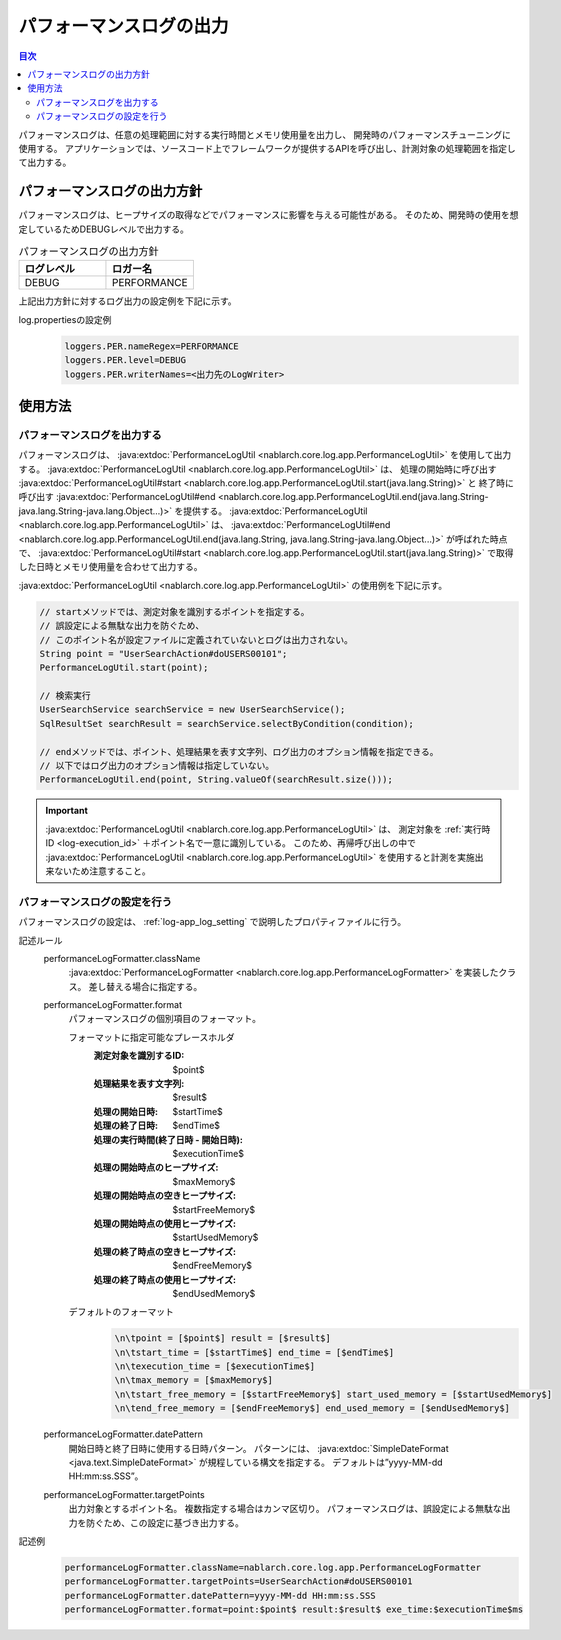 .. _performance_log:

パフォーマンスログの出力
==================================================

.. contents:: 目次
  :depth: 3
  :local:

パフォーマンスログは、任意の処理範囲に対する実行時間とメモリ使用量を出力し、
開発時のパフォーマンスチューニングに使用する。
アプリケーションでは、ソースコード上でフレームワークが提供するAPIを呼び出し、計測対象の処理範囲を指定して出力する。

パフォーマンスログの出力方針
--------------------------------------------------
パフォーマンスログは、ヒープサイズの取得などでパフォーマンスに影響を与える可能性がある。
そのため、開発時の使用を想定しているためDEBUGレベルで出力する。

.. list-table:: パフォーマンスログの出力方針
   :header-rows: 1
   :class: white-space-normal
   :widths: 15,15

   * - ログレベル
     - ロガー名

   * - DEBUG
     - PERFORMANCE

上記出力方針に対するログ出力の設定例を下記に示す。

log.propertiesの設定例
 .. code-block:: properties

  loggers.PER.nameRegex=PERFORMANCE
  loggers.PER.level=DEBUG
  loggers.PER.writerNames=<出力先のLogWriter>

使用方法
--------------------------------------------------

.. _performance_log-logging:

パフォーマンスログを出力する
~~~~~~~~~~~~~~~~~~~~~~~~~~~~~~~~~~~~~~~~~~~~~~~~~~
パフォーマンスログは、 :java:extdoc:`PerformanceLogUtil <nablarch.core.log.app.PerformanceLogUtil>` を使用して出力する。
:java:extdoc:`PerformanceLogUtil <nablarch.core.log.app.PerformanceLogUtil>` は、
処理の開始時に呼び出す :java:extdoc:`PerformanceLogUtil#start <nablarch.core.log.app.PerformanceLogUtil.start(java.lang.String)>` と
終了時に呼び出す :java:extdoc:`PerformanceLogUtil#end <nablarch.core.log.app.PerformanceLogUtil.end(java.lang.String-java.lang.String-java.lang.Object...)>`
を提供する。
:java:extdoc:`PerformanceLogUtil <nablarch.core.log.app.PerformanceLogUtil>` は、
:java:extdoc:`PerformanceLogUtil#end <nablarch.core.log.app.PerformanceLogUtil.end(java.lang.String, java.lang.String-java.lang.Object...)>`
が呼ばれた時点で、 :java:extdoc:`PerformanceLogUtil#start <nablarch.core.log.app.PerformanceLogUtil.start(java.lang.String)>`
で取得した日時とメモリ使用量を合わせて出力する。

:java:extdoc:`PerformanceLogUtil <nablarch.core.log.app.PerformanceLogUtil>` の使用例を下記に示す。

.. code-block:: java

 // startメソッドでは、測定対象を識別するポイントを指定する。
 // 誤設定による無駄な出力を防ぐため、
 // このポイント名が設定ファイルに定義されていないとログは出力されない。
 String point = "UserSearchAction#doUSERS00101";
 PerformanceLogUtil.start(point);

 // 検索実行
 UserSearchService searchService = new UserSearchService();
 SqlResultSet searchResult = searchService.selectByCondition(condition);

 // endメソッドでは、ポイント、処理結果を表す文字列、ログ出力のオプション情報を指定できる。
 // 以下ではログ出力のオプション情報は指定していない。
 PerformanceLogUtil.end(point, String.valueOf(searchResult.size()));

.. important::
 :java:extdoc:`PerformanceLogUtil <nablarch.core.log.app.PerformanceLogUtil>` は、
 測定対象を :ref:`実行時ID <log-execution_id>` ＋ポイント名で一意に識別している。
 このため、再帰呼び出しの中で :java:extdoc:`PerformanceLogUtil <nablarch.core.log.app.PerformanceLogUtil>`
 を使用すると計測を実施出来ないため注意すること。

.. _performance_log-setting:

パフォーマンスログの設定を行う
~~~~~~~~~~~~~~~~~~~~~~~~~~~~~~~~~~~~~~~~~~~~~~~~~~
パフォーマンスログの設定は、 :ref:`log-app_log_setting` で説明したプロパティファイルに行う。

記述ルール
 \

 performanceLogFormatter.className
  :java:extdoc:`PerformanceLogFormatter <nablarch.core.log.app.PerformanceLogFormatter>` を実装したクラス。
  差し替える場合に指定する。

 performanceLogFormatter.format
  パフォーマンスログの個別項目のフォーマット。

  フォーマットに指定可能なプレースホルダ
   :測定対象を識別するID: $point$
   :処理結果を表す文字列: $result$
   :処理の開始日時: $startTime$
   :処理の終了日時: $endTime$
   :処理の実行時間(終了日時 - 開始日時): $executionTime$
   :処理の開始時点のヒープサイズ: $maxMemory$
   :処理の開始時点の空きヒープサイズ: $startFreeMemory$
   :処理の開始時点の使用ヒープサイズ: $startUsedMemory$
   :処理の終了時点の空きヒープサイズ: $endFreeMemory$
   :処理の終了時点の使用ヒープサイズ: $endUsedMemory$

  デフォルトのフォーマット
   .. code-block:: bash

    \n\tpoint = [$point$] result = [$result$]
    \n\tstart_time = [$startTime$] end_time = [$endTime$]
    \n\texecution_time = [$executionTime$]
    \n\tmax_memory = [$maxMemory$]
    \n\tstart_free_memory = [$startFreeMemory$] start_used_memory = [$startUsedMemory$]
    \n\tend_free_memory = [$endFreeMemory$] end_used_memory = [$endUsedMemory$]

 performanceLogFormatter.datePattern
  開始日時と終了日時に使用する日時パターン。
  パターンには、 :java:extdoc:`SimpleDateFormat <java.text.SimpleDateFormat>` が規程している構文を指定する。
  デフォルトは”yyyy-MM-dd HH:mm:ss.SSS”。

 performanceLogFormatter.targetPoints
  出力対象とするポイント名。
  複数指定する場合はカンマ区切り。
  パフォーマンスログは、誤設定による無駄な出力を防ぐため、この設定に基づき出力する。

記述例
 .. code-block:: properties

  performanceLogFormatter.className=nablarch.core.log.app.PerformanceLogFormatter
  performanceLogFormatter.targetPoints=UserSearchAction#doUSERS00101
  performanceLogFormatter.datePattern=yyyy-MM-dd HH:mm:ss.SSS
  performanceLogFormatter.format=point:$point$ result:$result$ exe_time:$executionTime$ms
